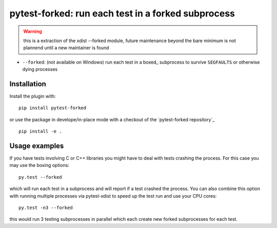 pytest-forked: run each test in a forked subprocess
====================================================


.. warning::

	this is a extraction of the xdist --forked module,
	future maintenance beyond the bare minimum is not plannend until a new maintainer is found


* ``--forked``: (not available on Windows) run each test in a boxed_
  subprocess to survive ``SEGFAULTS`` or otherwise dying processes


Installation
-----------------------

Install the plugin with::

    pip install pytest-forked

or use the package in develope/in-place mode with
a checkout of the `pytest-forked repository`_ ::

   pip install -e .

Usage examples
---------------------

If you have tests involving C or C++ libraries you might have to deal
with tests crashing the process.  For this case you may use the boxing
options::

    py.test --forked

which will run each test in a subprocess and will report if a test
crashed the process.  You can also combine this option with
running multiple processes via pytest-xdist to speed up the test run
and use your CPU cores::

    py.test -n3 --forked

this would run 3 testing subprocesses in parallel which each
create new forked subprocesses for each test.
